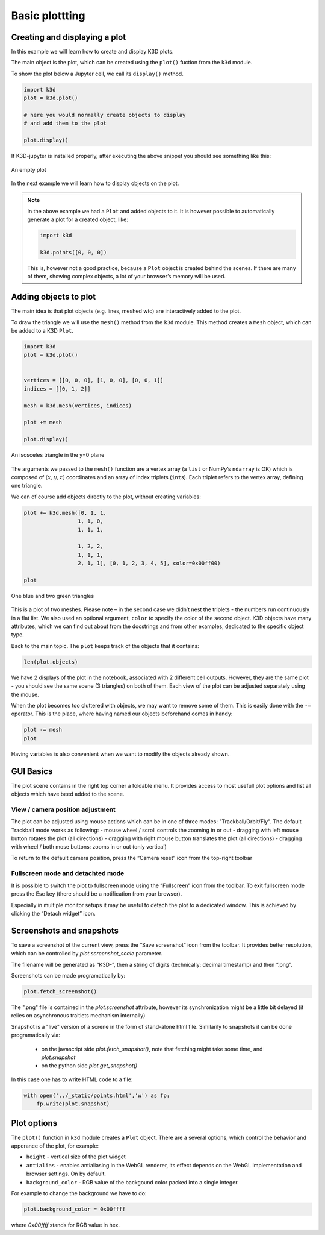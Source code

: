 Basic plottting  
===============

Creating and displaying a plot
------------------------------

In this example we will learn how to create and display K3D plots.

The main object is the plot, which can be created using the ``plot()``
fuction from the ``k3d`` module.

To show the plot below a Jupyter cell, we call its ``display()`` method.

.. code:: ipython3

    import k3d
    plot = k3d.plot()
    
    # here you would normally create objects to display
    # and add them to the plot
    
    plot.display()

If K3D-jupyter is installed properly, after executing the above snippet you
should see something like this:

.. k3d_plot ::
   :filename: basic_plotting/empty_plot.py
   :screenshot:

.. figure:: _static/empty_plot.png
   :alt: Empty K3D plot
   :width: 540px
   :align: center
   :figclass: align-center

   An empty plot


In the next example we will learn how to display objects on the plot.


.. note:: In the above example we had a ``Plot`` and added objects to
    it. It is however possible to automatically generate a plot for a
    created object, like:

    .. code:: ipython3

              import k3d
    
              k3d.points([0, 0, 0])

    This is, however not a good practice, because a ``Plot`` object is created
    behind the scenes. If there are many of them, showing complex objects, a
    lot of your browser’s memory will be used.



Adding objects to plot
----------------------

The main idea is that plot objects (e.g. lines, meshed wtc) are
interactively added to the plot. 

To draw the triangle we will use the ``mesh()`` method from the ``k3d``
module. This method creates a ``Mesh`` object, which can be added to a
K3D ``Plot``.

.. code:: ipython3

    import k3d
    plot = k3d.plot()
    
    
    vertices = [[0, 0, 0], [1, 0, 0], [0, 0, 1]]
    indices = [[0, 1, 2]]
    
    mesh = k3d.mesh(vertices, indices)
    
    plot += mesh
    
    plot.display()

.. k3d_plot ::
   :filename: basic_plotting/basic_plotting_plot01.py
   :screenshot:

.. figure:: _static/basic_plotting_plot01.png
   :alt: An isosceles triangle in the y=0 plane
   :width: 540px
   :align: center
   :figclass: align-center

   An isosceles triangle in the y=0 plane

The arguments we passed to the ``mesh()`` function are a vertex array (a
``list`` or NumPy’s ``ndarray`` is OK) which is composed of
:math:`(x, y, z)` coordinates and an array of index triplets
(``int``\ s). Each triplet refers to the vertex array, defining one
triangle.

We can of course add objects directly to the plot, without creating
variables:


.. code:: ipython3

    plot += k3d.mesh([0, 1, 1, 
                     1, 1, 0, 
                     1, 1, 1,
                     
                     1, 2, 2,
                     1, 1, 1,
                     2, 1, 1], [0, 1, 2, 3, 4, 5], color=0x00ff00)
    
    plot

.. k3d_plot ::
   :filename: basic_plotting/basic_plotting_plot02.py
   :screenshot:

.. figure:: _static/basic_plotting_plot02.png
   :alt: An isosceles triangle in the y=0 plane
   :width: 540px
   :align: center
   :figclass: align-center

   One blue and two green triangles
   


This is a plot of two meshes. Please note – in the second case we didn’t
nest the triplets - the numbers run continuously in a flat list. We also
used an optional argument, ``color`` to specify the color of the second
object. K3D objects have many attributes, which we can find out about
from the docstrings and from other examples, dedicated to the specific
object type.

Back to the main topic. The ``plot`` keeps track of the objects that it
contains:

.. code:: ipython3

    len(plot.objects)

We have 2 displays of the plot in the notebook, associated with 2
different cell outputs. However, they are the same plot - you should see
the same scene (3 triangles) on both of them. Each view of the plot can
be adjusted separately using the mouse.

When the plot becomes too cluttered with objects, we may want to remove
some of them. This is easily done with the ``-=`` operator. This is the
place, where having named our objects beforehand comes in handy:

.. code:: ipython3

    plot -= mesh
    plot



Having variables is also convenient when we want to modify the objects
already shown. 




GUI Basics
----------

The plot scene contains in the right top corner a foldable menu. It
provides access to most usefull plot options and list all objects
which have beed added to the scene.


View / camera position adjustment
+++++++++++++++++++++++++++++++++

The plot can be adjusted using mouse actions which can be in one of
three modes: "Trackball/Orbit/Fly".  The default Trackball mode works
as following:
- mouse wheel / scroll controls the zooming in or out - dragging with
left mouse button rotates the plot (all directions) - dragging with
right mouse button translates the plot (all directions) - dragging
with wheel / both mose buttons: zooms in or out (only vertical)

To return to the default camera position, press the “Camera reset” icon
from the top-right toolbar

Fullscreen mode and detachted mode
++++++++++++++++++++++++++++++++++

It is possible to switch the plot to fullscreen mode using the
“Fullscreen” icon from the toolbar. To exit fullscreen mode press the
Esc key (there should be a notification from your browser).

Especially in multiple monitor setups it may be useful to detach the
plot to a dedicated window. This is achieved by clicking the “Detach
widget” icon.


.. _snapshots:
 
Screenshots and snapshots
-------------------------

To save a screenshot of the current view, press the “Save screenshot”
icon from the toolbar. It provides better resolution, which can be
controlled by `plot.screenshot_scale` parameter.

The filename will be generated as “K3D-”, then a string of digits
(technically: decimal timestamp) and then “.png”.

.. note: If the `plot.name` is set it will be used as a name of the screenshot.
   

Screenshots can be made programatically by:

.. code:: ipython3

    plot.fetch_screenshot()

The ".png" file is contained in the `plot.screenshot` attribute,
however its synchronization might be a little bit delayed (it relies
on asynchronous traitlets mechanism internally)


Snapshot is a "live" version of a screne in the form of stand-alone
html file. Similarily to snapshots it can be done programatically via:


   
 - on the javascript side `plot.fetch_snapshot()`, note that fetching
   might take some time, and `plot.snapshot`
 - on the python side `plot.get_snapshot()`
   
In this  case one has to write HTML code to a file:

   
.. code::
   
   with open('../_static/points.html','w') as fp:
       fp.write(plot.snapshot)

       



Plot options
------------

The ``plot()`` function in ``k3d`` module creates a ``Plot`` object.
There are a several options, which control the behavior and apperance of the
plot, for example:

-  ``height`` - vertical size of the plot widget
-  ``antialias`` - enables antialiasing in the WebGL renderer, its
   effect depends on the WebGL implementation and browser settings. On
   by default.
-  ``background_color`` - RGB value of the backgound color packed into a
   single integer.

For example to change the background we have to do:

.. code:: ipython3

    plot.background_color = 0x00ffff

where `0x00ffff` stands for RGB value in hex.

